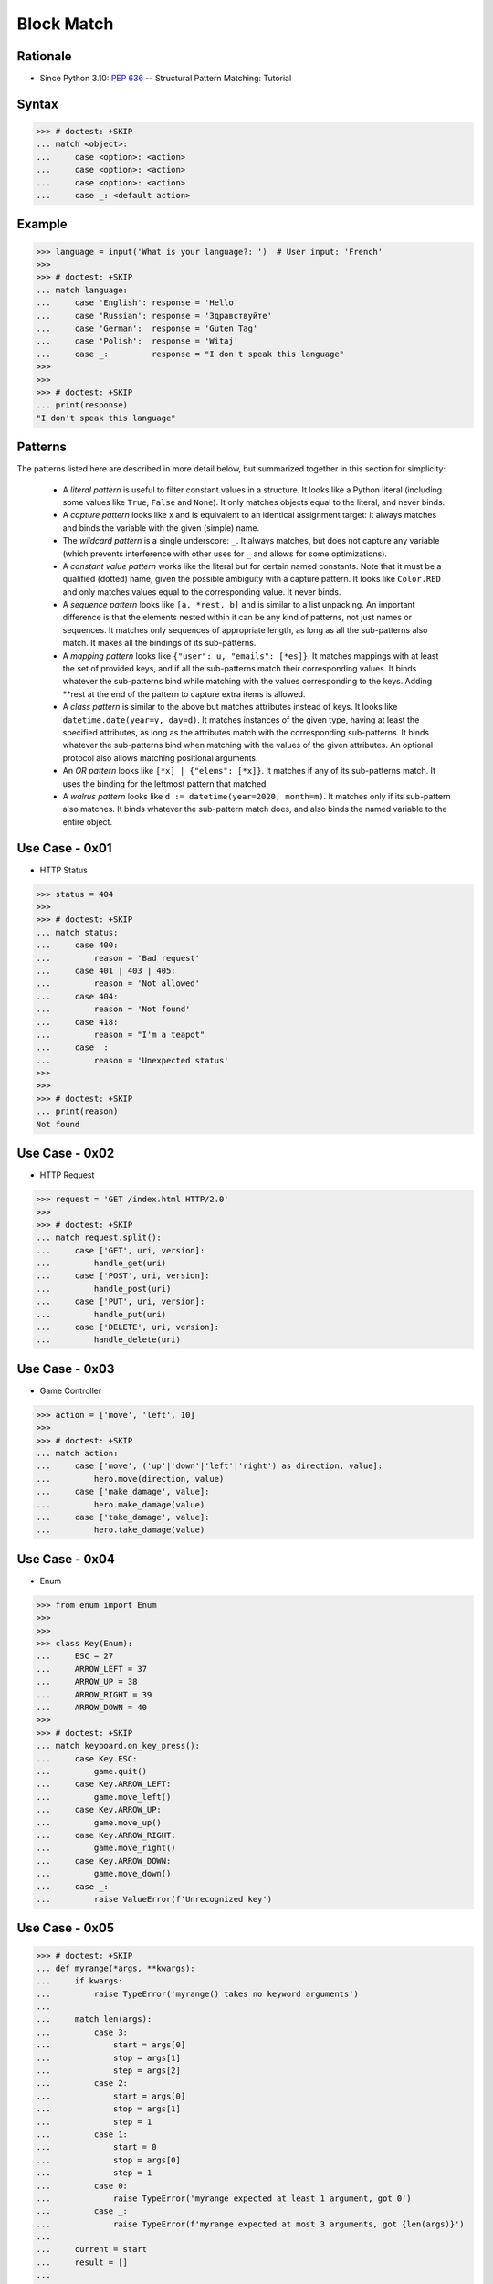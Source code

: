 Block Match
===========

.. testsetup::

    # Simulate user input (for test automation)
    from unittest.mock import MagicMock
    input = MagicMock(side_effect=['French'])

    def handle_get(): pass
    def handle_post(): pass
    def handle_put(): pass
    def handle_delete(): pass


Rationale
---------
* Since Python 3.10: :pep:`636` -- Structural Pattern Matching: Tutorial


Syntax
------
>>> # doctest: +SKIP
... match <object>:
...     case <option>: <action>
...     case <option>: <action>
...     case <option>: <action>
...     case _: <default action>


Example
-------
>>> language = input('What is your language?: ')  # User input: 'French'
>>>
>>> # doctest: +SKIP
... match language:
...     case 'English': response = 'Hello'
...     case 'Russian': response = 'Здравствуйте'
...     case 'German':  response = 'Guten Tag'
...     case 'Polish':  response = 'Witaj'
...     case _:         response = "I don't speak this language"
>>>
>>>
>>> # doctest: +SKIP
... print(response)
"I don't speak this language"


Patterns
--------
The patterns listed here are described in more detail below, but summarized together in this section for simplicity:

    * A `literal pattern` is useful to filter constant values in a structure. It
      looks like a Python literal (including some values like ``True``, ``False``
      and ``None``). It only matches objects equal to the literal, and never
      binds.

    * A `capture pattern` looks like x and is equivalent to an identical
      assignment target: it always matches and binds the variable with the given
      (simple) name.

    * The `wildcard pattern` is a single underscore: ``_``.  It always matches,
      but does not capture any variable (which prevents interference with other
      uses for ``_`` and allows for some optimizations).

    * A `constant value pattern` works like the literal but for certain named
      constants. Note that it must be a qualified (dotted) name, given the
      possible ambiguity with a capture pattern. It looks like ``Color.RED`` and
      only matches values equal to the corresponding value. It never binds.

    * A `sequence pattern` looks like ``[a, *rest, b]`` and is similar to a list
      unpacking. An important difference is that the elements nested within it
      can be any kind of patterns, not just names or sequences. It matches only
      sequences of appropriate length, as long as all the sub-patterns also
      match. It makes all the bindings of its sub-patterns.

    * A `mapping pattern` looks like ``{"user": u, "emails": [*es]}``. It matches
      mappings with at least the set of provided keys, and if all the
      sub-patterns match their corresponding values. It binds whatever the
      sub-patterns bind while matching with the values corresponding to the keys.
      Adding **rest at the end of the pattern to capture extra items is allowed.

    * A `class pattern` is similar to the above but matches attributes instead of
      keys. It looks like ``datetime.date(year=y, day=d)``. It matches instances
      of the given type, having at least the specified attributes, as long as the
      attributes match with the corresponding sub-patterns. It binds whatever the
      sub-patterns bind when matching with the values of the given attributes. An
      optional protocol also allows matching positional arguments.

    * An `OR pattern` looks like ``[*x] | {"elems": [*x]}``. It matches if any of
      its sub-patterns match. It uses the binding for the leftmost pattern that
      matched.

    * A `walrus pattern` looks like ``d := datetime(year=2020, month=m)``. It
      matches only if its sub-pattern also matches. It binds whatever the
      sub-pattern match does, and also binds the named variable to the entire
      object.


Use Case - 0x01
---------------
* HTTP Status

>>> status = 404
>>>
>>> # doctest: +SKIP
... match status:
...     case 400:
...         reason = 'Bad request'
...     case 401 | 403 | 405:
...         reason = 'Not allowed'
...     case 404:
...         reason = 'Not found'
...     case 418:
...         reason = "I'm a teapot"
...     case _:
...         reason = 'Unexpected status'
>>>
>>>
>>> # doctest: +SKIP
... print(reason)
Not found


Use Case - 0x02
---------------
* HTTP Request

>>> request = 'GET /index.html HTTP/2.0'
>>>
>>> # doctest: +SKIP
... match request.split():
...     case ['GET', uri, version]:
...         handle_get(uri)
...     case ['POST', uri, version]:
...         handle_post(uri)
...     case ['PUT', uri, version]:
...         handle_put(uri)
...     case ['DELETE', uri, version]:
...         handle_delete(uri)


Use Case - 0x03
---------------
* Game Controller

>>> action = ['move', 'left', 10]
>>>
>>> # doctest: +SKIP
... match action:
...     case ['move', ('up'|'down'|'left'|'right') as direction, value]:
...         hero.move(direction, value)
...     case ['make_damage', value]:
...         hero.make_damage(value)
...     case ['take_damage', value]:
...         hero.take_damage(value)


Use Case - 0x04
---------------
* Enum

>>> from enum import Enum
>>>
>>>
>>> class Key(Enum):
...     ESC = 27
...     ARROW_LEFT = 37
...     ARROW_UP = 38
...     ARROW_RIGHT = 39
...     ARROW_DOWN = 40
>>>
>>> # doctest: +SKIP
... match keyboard.on_key_press():
...     case Key.ESC:
...         game.quit()
...     case Key.ARROW_LEFT:
...         game.move_left()
...     case Key.ARROW_UP:
...         game.move_up()
...     case Key.ARROW_RIGHT:
...         game.move_right()
...     case Key.ARROW_DOWN:
...         game.move_down()
...     case _:
...         raise ValueError(f'Unrecognized key')


Use Case - 0x05
---------------
>>> # doctest: +SKIP
... def myrange(*args, **kwargs):
...     if kwargs:
...         raise TypeError('myrange() takes no keyword arguments')
...
...     match len(args):
...         case 3:
...             start = args[0]
...             stop = args[1]
...             step = args[2]
...         case 2:
...             start = args[0]
...             stop = args[1]
...             step = 1
...         case 1:
...             start = 0
...             stop = args[0]
...             step = 1
...         case 0:
...             raise TypeError('myrange expected at least 1 argument, got 0')
...         case _:
...             raise TypeError(f'myrange expected at most 3 arguments, got {len(args)}')
...
...     current = start
...     result = []
...
...     while current < stop:
...         result.append(current)
...         current += step
...
...     return result


Further Reading
---------------
* https://www.python.org/dev/peps/pep-0636/


Assignments
-----------
.. todo:: Create assignments

